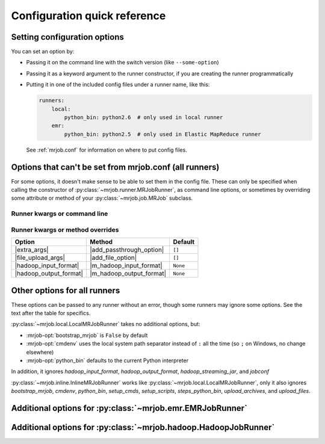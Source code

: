 Configuration quick reference
=============================

Setting configuration options
-----------------------------

You can set an option by:

* Passing it on the command line with the switch version (like
  ``--some-option``)
* Passing it as a keyword argument to the runner constructor, if you are
  creating the runner programmatically
* Putting it in one of the included config files under a runner name, like
  this:

  .. code-block:: yaml

    runners:
        local:
            python_bin: python2.6  # only used in local runner
        emr:
            python_bin: python2.5  # only used in Elastic MapReduce runner

  See :ref:`mrjob.conf` for information on where to put config files.

Options that can't be set from mrjob.conf (all runners)
-------------------------------------------------------

For some options, it doesn't make sense to be able to set them in the config
file. These can only be specified when calling the constructor of
:py:class:`~mrjob.runner.MRJobRunner`, as command line options, or sometimes by
overriding some attribute or method of your :py:class:`~mrjob.job.MRJob`
subclass.

Runner kwargs or command line
^^^^^^^^^^^^^^^^^^^^^^^^^^^^^

.. mrjob-optlist:: no_mrjob_conf

Runner kwargs or method overrides
^^^^^^^^^^^^^^^^^^^^^^^^^^^^^^^^^

.. use aliases to prevent rst from making our tables huge

.. |extra_args| replace:: :py:meth:`extra_args <mrjob.runner.MRJobRunner.__init__>`
.. |file_upload_args| replace:: :py:meth:`file_upload_args <mrjob.runner.MRJobRunner.__init__>`
.. |hadoop_input_format| replace:: :py:meth:`hadoop_input_format <mrjob.runner.MRJobRunner.__init__>`
.. |hadoop_output_format| replace:: :py:meth:`hadoop_output_format <mrjob.runner.MRJobRunner.__init__>`

.. |add_passthrough_option| replace:: :py:meth:`~mrjob.job.MRJob.add_passthrough_option`
.. |add_file_option| replace:: :py:meth:`~mrjob.job.MRJob.add_file_option`
.. |m_hadoop_input_format| replace:: :py:meth:`~mrjob.job.MRJob.hadoop_input_format`
.. |m_hadoop_output_format| replace:: :py:meth:`~mrjob.job.MRJob.hadoop_output_format`

====================== ======================== ========
Option                 Method                   Default
====================== ======================== ========
|extra_args|           |add_passthrough_option| ``[]``
|file_upload_args|     |add_file_option|        ``[]``
|hadoop_input_format|  |m_hadoop_input_format|  ``None``
|hadoop_output_format| |m_hadoop_output_format| ``None``
====================== ======================== ========

Other options for all runners
-----------------------------

These options can be passed to any runner without an error, though some runners
may ignore some options. See the text after the table for specifics.

.. mrjob-optlist:: all

:py:class:`~mrjob.local.LocalMRJobRunner` takes no additional options, but:

* :mrjob-opt:`bootstrap_mrjob` is ``False`` by default
* :mrjob-opt:`cmdenv` uses the local system path separator instead of ``:`` all
  the time (so ``;`` on Windows, no change elsewhere)
* :mrjob-opt:`python_bin` defaults to the current Python interpreter

In addition, it ignores *hadoop_input_format*, *hadoop_output_format*,
*hadoop_streaming_jar*, and *jobconf*

:py:class:`~mrjob.inline.InlineMRJobRunner` works like
:py:class:`~mrjob.local.LocalMRJobRunner`, only it also ignores
*bootstrap_mrjob*, *cmdenv*, *python_bin*, *setup_cmds*, *setup_scripts*,
*steps_python_bin*, *upload_archives*, and *upload_files*.


Additional options for :py:class:`~mrjob.emr.EMRJobRunner`
----------------------------------------------------------

.. mrjob-optlist:: emr


Additional options for :py:class:`~mrjob.hadoop.HadoopJobRunner`
----------------------------------------------------------------

.. mrjob-optlist:: hadoop

.. |dt-string|          replace:: :ref:`string <data-type-string>`
.. |dt-command|         replace:: :ref:`command <data-type-command>`
.. |dt-path|            replace:: :ref:`path <data-type-path-list>`
.. |dt-string-list|     replace:: :ref:`string list <data-type-string-list>`
.. |dt-path-list|       replace:: :ref:`path list <data-type-path-list>`
.. |dt-plain-dict|      replace:: :ref:`plain dict <data-type-plain-dict>`
.. |dt-env-dict|        replace:: :ref:`environment variable dict <data-type-env-dict>`
